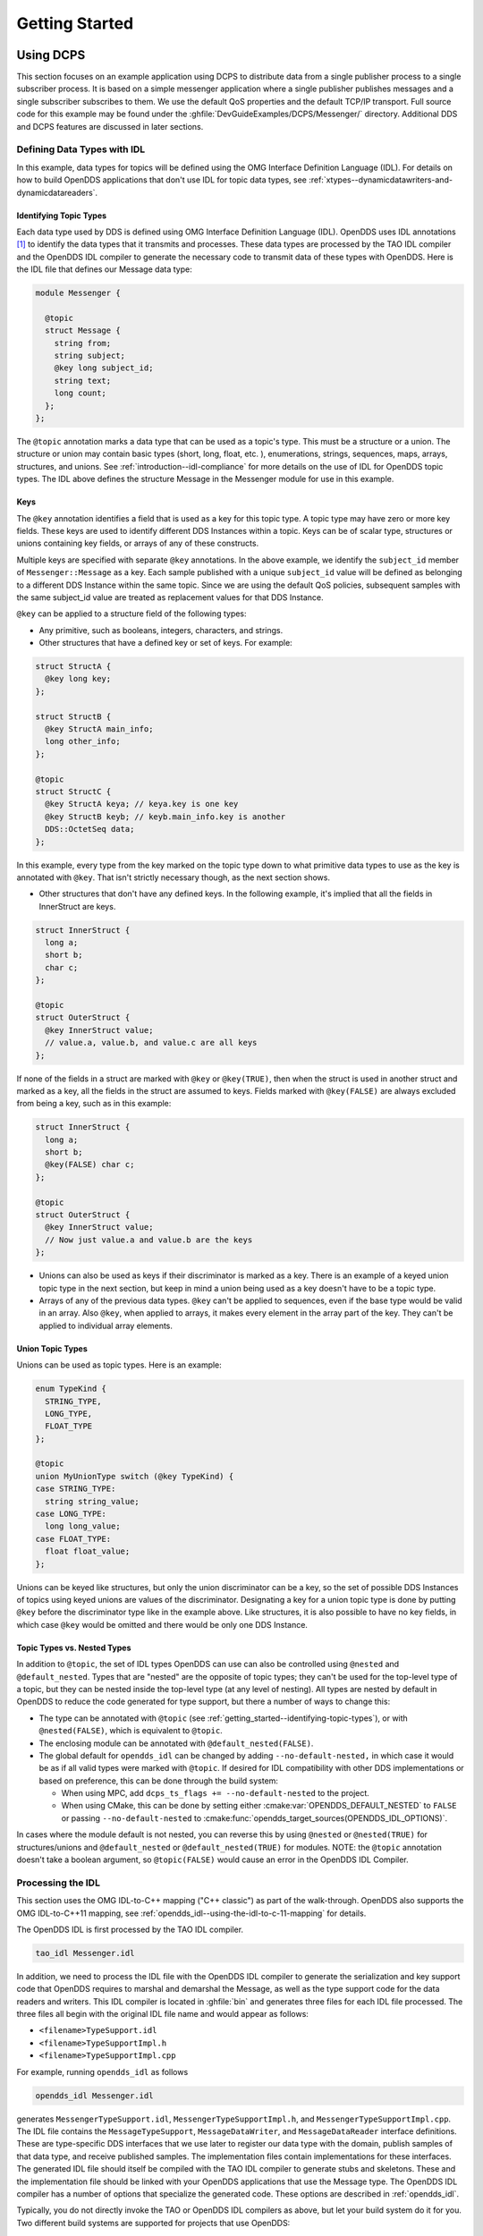 .. _getting_started:

###############
Getting Started
###############

..
    Sect<2>

.. _getting_started--using-dcps:

**********
Using DCPS
**********

..
    Sect<2.1>

This section focuses on an example application using DCPS to distribute data from a single publisher process to a single subscriber process.
It is based on a simple messenger application where a single publisher publishes messages and a single subscriber subscribes to them.
We use the default QoS properties and the default TCP/IP transport.
Full source code for this example may be found under the :ghfile:`DevGuideExamples/DCPS/Messenger/` directory.
Additional DDS and DCPS features are discussed in later sections.

.. _getting_started--defining-data-types-with-idl:

Defining Data Types with IDL
============================

..
    Sect<2.1.1>

In this example, data types for topics will be defined using the OMG Interface Definition Language (IDL).
For details on how to build OpenDDS applications that don't use IDL for topic data types, see :ref:`xtypes--dynamicdatawriters-and-dynamicdatareaders`.

.. _getting_started--identifying-topic-types:

Identifying Topic Types
-----------------------

..
    Sect<2.1.1.1>

Each data type used by DDS is defined using OMG Interface Definition Language (IDL).
OpenDDS uses IDL annotations [#footnote1]_ to identify the data types that it transmits and processes.
These data types are processed by the TAO IDL compiler and the OpenDDS IDL compiler to generate the necessary code to transmit data of these types with OpenDDS.
Here is the IDL file that defines our Message data type:

.. code-block:: omg-idl

    module Messenger {

      @topic
      struct Message {
        string from;
        string subject;
        @key long subject_id;
        string text;
        long count;
      };
    };

The ``@topic`` annotation marks a data type that can be used as a topic's type.
This must be a structure or a union.
The structure or union may contain basic types (short, long, float, etc.
), enumerations, strings, sequences, maps, arrays, structures, and unions.
See :ref:`introduction--idl-compliance` for more details on the use of IDL for OpenDDS topic types.
The IDL above defines the structure Message in the Messenger module for use in this example.

.. _getting_started--keys:

Keys
----

..
    Sect<2.1.1.2>

The ``@key`` annotation identifies a field that is used as a key for this topic type.
A topic type may have zero or more key fields.
These keys are used to identify different DDS Instances within a topic.
Keys can be of scalar type, structures or unions containing key fields, or arrays of any of these constructs.

Multiple keys are specified with separate ``@key`` annotations.
In the above example, we identify the ``subject_id`` member of ``Messenger::Message`` as a key.
Each sample published with a unique ``subject_id`` value will be defined as belonging to a different DDS Instance within the same topic.
Since we are using the default QoS policies, subsequent samples with the same subject_id value are treated as replacement values for that DDS Instance.

``@key`` can be applied to a structure field of the following types:

* Any primitive, such as booleans, integers, characters, and strings.

* Other structures that have a defined key or set of keys.
  For example:

.. code-block:: omg-idl

    struct StructA {
      @key long key;
    };

    struct StructB {
      @key StructA main_info;
      long other_info;
    };

    @topic
    struct StructC {
      @key StructA keya; // keya.key is one key
      @key StructB keyb; // keyb.main_info.key is another
      DDS::OctetSeq data;
    };

In this example, every type from the key marked on the topic type down to what primitive data types to use as the key is annotated with ``@key``.
That isn't strictly necessary though, as the next section shows.

* Other structures that don't have any defined keys.
  In the following example, it's implied that all the fields in InnerStruct are keys.

.. code-block:: omg-idl

    struct InnerStruct {
      long a;
      short b;
      char c;
    };

    @topic
    struct OuterStruct {
      @key InnerStruct value;
      // value.a, value.b, and value.c are all keys
    };

If none of the fields in a struct are marked with ``@key`` or ``@key(TRUE)``, then when the struct is used in another struct and marked as a key, all the fields in the struct are assumed to keys.
Fields marked with ``@key(FALSE)`` are always excluded from being a key, such as in this example:

.. code-block:: omg-idl

    struct InnerStruct {
      long a;
      short b;
      @key(FALSE) char c;
    };

    @topic
    struct OuterStruct {
      @key InnerStruct value;
      // Now just value.a and value.b are the keys
    };

* Unions can also be used as keys if their discriminator is marked as a key.
  There is an example of a keyed union topic type in the next section, but keep in mind a union being used as a key doesn't have to be a topic type.

* Arrays of any of the previous data types.
  ``@key`` can't be applied to sequences, even if the base type would be valid in an array.
  Also ``@key``, when applied to arrays, it makes every element in the array part of the key.
  They can't be applied to individual array elements.

.. _getting_started--union-topic-types:

Union Topic Types
-----------------

..
    Sect<2.1.1.3>

Unions can be used as topic types.
Here is an example:

.. code-block:: omg-idl

    enum TypeKind {
      STRING_TYPE,
      LONG_TYPE,
      FLOAT_TYPE
    };

    @topic
    union MyUnionType switch (@key TypeKind) {
    case STRING_TYPE:
      string string_value;
    case LONG_TYPE:
      long long_value;
    case FLOAT_TYPE:
      float float_value;
    };

Unions can be keyed like structures, but only the union discriminator can be a key, so the set of possible DDS Instances of topics using keyed unions are values of the discriminator.
Designating a key for a union topic type is done by putting ``@key`` before the discriminator type like in the example above.
Like structures, it is also possible to have no key fields, in which case ``@key`` would be omitted and there would be only one DDS Instance.

.. _getting_started--topic-types-vs-nested-types:

Topic Types vs. Nested Types
----------------------------

..
    Sect<2.1.1.4>

In addition to ``@topic``, the set of IDL types OpenDDS can use can also be controlled using ``@nested`` and ``@default_nested``.
Types that are "nested" are the opposite of topic types; they can't be used for the top-level type of a topic, but they can be nested inside the top-level type (at any level of nesting).
All types are nested by default in OpenDDS to reduce the code generated for type support, but there a number of ways to change this:

* The type can be annotated with ``@topic`` (see :ref:`getting_started--identifying-topic-types`), or with ``@nested(FALSE)``, which is equivalent to ``@topic``.

* The enclosing module can be annotated with ``@default_nested(FALSE)``.

* The global default for ``opendds_idl`` can be changed by adding ``--no-default-nested,`` in which case it would be as if all valid types were marked with ``@topic``.
  If desired for IDL compatibility with other DDS implementations or based on preference, this can be done through the build system:

  * When using MPC, add ``dcps_ts_flags += --no-default-nested`` to the project.

  * When using CMake, this can be done by setting either :cmake:var:`OPENDDS_DEFAULT_NESTED` to ``FALSE`` or passing ``--no-default-nested`` to :cmake:func:`opendds_target_sources(OPENDDS_IDL_OPTIONS)`.

In cases where the module default is not nested, you can reverse this by using ``@nested`` or ``@nested(TRUE)`` for structures/unions and ``@default_nested`` or ``@default_nested(TRUE)`` for modules.
NOTE: the ``@topic`` annotation doesn't take a boolean argument, so ``@topic(FALSE)`` would cause an error in the OpenDDS IDL Compiler.

.. _getting_started--processing-the-idl:

Processing the IDL
==================

..
    Sect<2.1.2>

This section uses the OMG IDL-to-C++ mapping ("C++ classic") as part of the walk-through.
OpenDDS also supports the OMG IDL-to-C++11 mapping, see :ref:`opendds_idl--using-the-idl-to-c-11-mapping` for details.

The OpenDDS IDL is first processed by the TAO IDL compiler.

.. code-block:: bash

    tao_idl Messenger.idl

In addition, we need to process the IDL file with the OpenDDS IDL compiler to generate the serialization and key support code that OpenDDS requires to marshal and demarshal the Message, as well as the type support code for the data readers and writers.
This IDL compiler is located in :ghfile:`bin` and generates three files for each IDL file processed.
The three files all begin with the original IDL file name and would appear as follows:

* ``<filename>TypeSupport.idl``

* ``<filename>TypeSupportImpl.h``

* ``<filename>TypeSupportImpl.cpp``

For example, running ``opendds_idl`` as follows

.. code-block:: bash

    opendds_idl Messenger.idl

generates ``MessengerTypeSupport.idl``, ``MessengerTypeSupportImpl.h``, and ``MessengerTypeSupportImpl.cpp``.
The IDL file contains the ``MessageTypeSupport``, ``MessageDataWriter``, and ``MessageDataReader`` interface definitions.
These are type-specific DDS interfaces that we use later to register our data type with the domain, publish samples of that data type, and receive published samples.
The implementation files contain implementations for these interfaces.
The generated IDL file should itself be compiled with the TAO IDL compiler to generate stubs and skeletons.
These and the implementation file should be linked with your OpenDDS applications that use the Message type.
The OpenDDS IDL compiler has a number of options that specialize the generated code.
These options are described in :ref:`opendds_idl`.

Typically, you do not directly invoke the TAO or OpenDDS IDL compilers as above, but let your build system do it for you.
Two different build systems are supported for projects that use OpenDDS:

* MPC, the "Make Project Creator" which is used to build OpenDDS itself and the majority of its included tests and examples

* `CMake <https://cmake.org>`__, a build system that's commonly used across the industry

Even if you will eventually use some custom build system that's not one of the two listed above, start by building an example OpenDDS application using one of the supported build systems and then migrate the code generator command lines, compiler options, etc., to the custom build system.

The remainder of this section will assume MPC.
For more details on using CMake, see the :doc:`/devguide/building/cmake`.

The code generation process is simplified when using MPC, by inheriting from the dcps base project.
Here is the MPC file section common to both the publisher and subscriber

.. code-block:: mpc

    project(*idl): dcps {
      // This project ensures the common components get built first.

      TypeSupport_Files {
        Messenger.idl
      }
      custom_only = 1
    }

The dcps parent project adds the Type Support custom build rules.
The TypeSupport_Files section above tells MPC to generate the Message type support files from ``Messenger.idl`` using the OpenDDS IDL complier.
Here is the publisher section:

.. code-block:: mpc

    project(*Publisher): dcpsexe_with_tcp {
      exename = publisher
      after  += *idl

      TypeSupport_Files {
        Messenger.idl
      }

      Source_Files {
        Publisher.cpp
      }
    }

The ``dcpsexe_with_tcp`` project links in the DCPS library.

For completeness, here is the subscriber section of the MPC file:

.. code-block:: mpc

    project(*Subscriber): dcpsexe_with_tcp {

      exename = subscriber
      after  += *idl

      TypeSupport_Files {
        Messenger.idl
      }

      Source_Files {
        Subscriber.cpp
        DataReaderListenerImpl.cpp
      }
    }

.. _getting_started--a-simple-message-publisher:

A Simple Message Publisher
==========================

..
    Sect<2.1.3>

In this section we describe the steps involved in setting up a simple OpenDDS publication process.
The code is broken into logical sections and explained as we present each section.
We omit some uninteresting sections of the code (such as ``#include`` directives, error handling, and cross-process synchronization).
The full source code for this sample publisher is found in the ``Publisher.cpp`` and ``Writer.cpp`` files in :ghfile:`DevGuideExamples/DCPS/Messenger/`.

.. _getting_started--initializing-the-participant:

Initializing the Participant
----------------------------

..
    Sect<2.1.3.1>

The first section of ``main()`` initializes the current process as an OpenDDS participant.

.. code-block:: cpp

    int main (int argc, char *argv[]) {
      try {
        DDS::DomainParticipantFactory_var dpf =
          TheParticipantFactoryWithArgs(argc, argv);
        DDS::DomainParticipant_var participant =
          dpf->create_participant(42, // domain ID
                                  PARTICIPANT_QOS_DEFAULT,
                                  0,  // No listener required
                                  OpenDDS::DCPS::DEFAULT_STATUS_MASK);
        if (!participant) {
          std::cerr << "create_participant failed." << std::endl;
          return 1;
        }
        // ...
      }
    }

The ``TheParticipantFactoryWithArgs`` macro is defined in ``Service_Participant.h`` and initializes the Domain Participant Factory with the command line arguments.
These command line arguments are used to initialize the ORB that the OpenDDS service uses as well as the service itself.
This allows us to pass ``ORB_init()`` options on the command line as well as OpenDDS configuration options of the form ``-DCPS*``.
Available OpenDDS options are fully described in :ref:`config`.

The ``create_participant()`` operation uses the domain participant factory to register this process as a participant in the domain specified by the ID of 42.
The participant uses the default QoS policies and no listeners.
Use of the OpenDDS default status mask ensures all relevant communication status changes (e.g., data available, liveliness lost) in the middleware are communicated to the application (e.g., via callbacks on listeners).

Users may define any number of domains using IDs in the range (0x0 ~ 0x7FFFFFFF).
All other values are reserved for internal use by the implementation.

The Domain Participant object reference returned is then used to register our Message data type.

.. _getting_started--registering-the-data-type-and-creating-a-topic:

Registering the Data Type and Creating a Topic
----------------------------------------------

..
    Sect<2.1.3.2>

First, we create a ``MessageTypeSupportImpl`` object, then register the type with a type name using the ``register_type()`` operation.
In this example, we register the type with a nil string type name, which causes the ``MessageTypeSupport`` interface repository identifier to be used as the type name.
A specific type name such as "*Message*" can be used as well.

.. code-block:: cpp

      Messenger::MessageTypeSupport_var mts =
        new Messenger::MessageTypeSupportImpl();
      if (DDS::RETCODE_OK != mts->register_type(participant, "")) {
        std::cerr << "register_type failed." << std::endl;
        return 1;
      }

Next, we obtain the registered type name from the type support object and create the topic by passing the type name to the participant in the ``create_topic()`` operation.

.. code-block:: cpp

      CORBA::String_var type_name = mts->get_type_name ();

      DDS::Topic_var topic =
        participant->create_topic ("Movie Discussion List",
                                   type_name,
                                   TOPIC_QOS_DEFAULT,
                                   0,  // No listener required
                                   OpenDDS::DCPS::DEFAULT_STATUS_MASK);
      if (!topic) {
        std::cerr << "create_topic failed." << std::endl;
        return 1;
      }

We have created a topic named "*Movie Discussion List*" with the registered type and the default QoS policies.

.. _getting_started--creating-a-publisher:

Creating a Publisher
--------------------

..
    Sect<2.1.3.3>

Now, we are ready to create the publisher with the default publisher QoS.

.. code-block:: cpp

        DDS::Publisher_var pub =
          participant->create_publisher(PUBLISHER_QOS_DEFAULT,
                                        0,  // No listener required
                                        OpenDDS::DCPS::DEFAULT_STATUS_MASK);
        if (!pub) {
          std::cerr << "create_publisher failed." << std::endl;
          return 1;
        }

.. _getting_started--creating-a-datawriter-and-waiting-for-the-subscriber:

Creating a DataWriter and Waiting for the Subscriber
----------------------------------------------------

..
    Sect<2.1.3.4>

With the publisher in place, we create the data writer.

.. code-block:: cpp

      // Create the datawriter
        DDS::DataWriter_var writer =
          pub->create_datawriter(topic,
                                 DATAWRITER_QOS_DEFAULT,
                                 0,  // No listener required
                                 OpenDDS::DCPS::DEFAULT_STATUS_MASK);
        if (!writer) {
          std::cerr << "create_datawriter failed." << std::endl;
          return 1;
        }

When we create the data writer we pass the topic object reference, the default QoS policies, and a null listener reference.
We now narrow the data writer reference to a ``MessageDataWriter`` object reference so we can use the type-specific publication operations.

.. code-block:: cpp

        Messenger::MessageDataWriter_var message_writer =
             Messenger::MessageDataWriter::_narrow(writer);

The example code uses *conditions* and *wait* sets so the publisher waits for the subscriber to become connected and fully initialized.
In a simple example like this, failure to wait for the subscriber may cause the publisher to publish its samples before the subscriber is connected.

The basic steps involved in waiting for the subscriber are:

* Get the status condition from the data writer we created

* Enable the Publication Matched status in the condition

* Create a wait set

* Attach the status condition to the wait set

* .. _getting_started--refnumpara-2987-508699783:

  .. _getting_started--rtf35353737353a204e756d6265:

  Get the publication matched status

* If the current count of matches is one or more, detach the condition from the wait set and proceed to publication

* Wait on the wait set (can be bounded by a specified period of time)

* Loop back around to step :ref:`5) <getting_started--refnumpara-2987-508699783>`

Here is the corresponding code:

.. code-block:: cpp

        // Block until Subscriber is available
        DDS::StatusCondition_var condition = writer->get_statuscondition();
        condition->set_enabled_statuses(DDS::PUBLICATION_MATCHED_STATUS);

        DDS::WaitSet_var ws = new DDS::WaitSet;
        ws->attach_condition(condition);

        while (true) {
          DDS::PublicationMatchedStatus matches;
          if (writer->get_publication_matched_status(matches) != DDS::RETCODE_OK) {
            std::cerr << "get_publication_matched_status failed!"
                      << std::endl;
            return 1;
          }

          if (matches.current_count >= 1) {
            break;
          }

          DDS::ConditionSeq conditions;
          DDS::Duration_t timeout = { 60, 0 };
          if (ws->wait(conditions, timeout) != DDS::RETCODE_OK) {
            std::cerr << "wait failed!" << std::endl;
            return 1;
          }

        }

        ws->detach_condition(condition);

For more details about status, conditions, and wait sets, see :ref:`conditions_and_listeners`.

.. _getting_started--sample-publication:

Sample Publication
------------------

..
    Sect<2.1.3.5>

The message publication is quite straightforward:

.. code-block:: cpp

        // Write samples
        Messenger::Message message;
        message.subject_id = 99;
        message.from = "Comic Book Guy";
        message.subject = "Review";
        message.text = "Worst. Movie. Ever.";
        message.count = 0;
        for (int i = 0; i < 10; ++i) {
          DDS::ReturnCode_t error = message_writer->write(message, DDS::HANDLE_NIL);
          ++message.count;
          ++message.subject_id;
          if (error != DDS::RETCODE_OK) {
            // Log or otherwise handle the error condition
            return 1;
          }
        }

For each loop iteration, calling ``write()`` causes a message to be distributed to all connected subscribers that are registered for our topic.
Since the subject_id is the key for Message, each time subject_id is incremented and ``write()`` is called, a new instance is created (see :ref:`introduction--topic`).
The second argument to ``write()`` specifies the instance on which we are publishing the sample.
It should be passed either a handle returned by ``register_instance()`` or ``DDS::HANDLE_NIL``.
Passing a ``DDS::HANDLE_NIL`` value indicates that the data writer should determine the instance by inspecting the key of the sample.
See :ref:`getting_started--registering-and-using-instances-in-the-publisher` for details on using instance handles during publication.

.. _getting_started--setting-up-the-subscriber:

Setting up the Subscriber
=========================

..
    Sect<2.1.4>

Much of the subscriber's code is identical or analogous to the publisher that we just finished exploring.
We will progress quickly through the similar parts and refer you to the discussion above for details.
The full source code for this sample subscriber is found in the ``Subscriber.cpp`` and ``DataReaderListener.cpp`` files in :ghfile:`DevGuideExamples/DCPS/Messenger/`.

.. _getting_started--initializing-the-participant-1:

Initializing the Participant
----------------------------

..
    Sect<2.1.4.1>

The beginning of the subscriber is identical to the publisher as we initialize the service and join our domain:

.. code-block:: cpp

    int main (int argc, char *argv[])
    {
     try {
        DDS::DomainParticipantFactory_var dpf =
          TheParticipantFactoryWithArgs(argc, argv);
        DDS::DomainParticipant_var participant =
          dpf->create_participant(42, // Domain ID
                                  PARTICIPANT_QOS_DEFAULT,
                                  0,  // No listener required
                                  OpenDDS::DCPS::DEFAULT_STATUS_MASK);
        if (!participant) {
          std::cerr << "create_participant failed." << std::endl;
          return 1;
        }

.. _getting_started--registering-the-data-type-and-creating-a-topic-1:

Registering the Data Type and Creating a Topic
----------------------------------------------

..
    Sect<2.1.4.2>

Next, we initialize the message type and topic.
Note that if the topic has already been initialized in this domain with the same data type and compatible QoS, the ``create_topic()`` invocation returns a reference corresponding to the existing topic.
If the type or QoS specified in our ``create_topic()`` invocation do not match that of the existing topic then the invocation fails.
There is also a ``find_topic()`` operation our subscriber could use to simply retrieve an existing topic.

.. code-block:: cpp

        Messenger::MessageTypeSupport_var mts =
          new Messenger::MessageTypeSupportImpl();
        if (DDS::RETCODE_OK != mts->register_type(participant, "")) {
          std::cerr << "Failed to register the MessageTypeSupport." << std::endl;
          return 1;
        }

        CORBA::String_var type_name = mts->get_type_name();

        DDS::Topic_var topic =
          participant->create_topic("Movie Discussion List",
                                    type_name,
                                    TOPIC_QOS_DEFAULT,
                                    0,  // No listener required
                                    OpenDDS::DCPS::DEFAULT_STATUS_MASK);
        if (!topic) {
          std::cerr << "Failed to create_topic." << std::endl;
          return 1;
        }

.. _getting_started--creating-the-subscriber:

Creating the subscriber
-----------------------

..
    Sect<2.1.4.3>

Next, we create the subscriber with the default QoS.

.. code-block:: cpp

        // Create the subscriber
        DDS::Subscriber_var sub =
          participant->create_subscriber(SUBSCRIBER_QOS_DEFAULT,
                                         0,  // No listener required
                                         OpenDDS::DCPS::DEFAULT_STATUS_MASK);
        if (!sub) {
          std::cerr << "Failed to create_subscriber." << std::endl;
          return 1;
        }

.. _getting_started--creating-a-datareader-and-listener:

Creating a DataReader and Listener
----------------------------------

..
    Sect<2.1.4.4>

We need to associate a listener object with the data reader we create, so we can use it to detect when data is available.
The code below constructs the listener object.
The ``DataReaderListenerImpl`` class is shown in the next subsection.

.. code-block:: cpp

        DDS::DataReaderListener_var listener(new DataReaderListenerImpl);

The listener is allocated on the heap and assigned to a ``DataReaderListener_var`` object.
This type provides reference counting behavior so the listener is automatically cleaned up when the last reference to it is removed.
This usage is typical for heap allocations in OpenDDS application code and frees the application developer from having to actively manage the lifespan of the allocated objects.

Now we can create the data reader and associate it with our topic, the default QoS properties, and the listener object we just created.

.. code-block:: cpp

        // Create the Datareader
        DDS::DataReader_var dr =
          sub->create_datareader(topic,
                                 DATAREADER_QOS_DEFAULT,
                                 listener,
                                 OpenDDS::DCPS::DEFAULT_STATUS_MASK);
        if (!dr) {
          std::cerr << "create_datareader failed." << std::endl;
          return 1;
        }

This thread is now free to perform other application work.
Our listener object will be called on an OpenDDS thread when a sample is available.

.. _getting_started--the-data-reader-listener-implementation:

The Data Reader Listener Implementation
=======================================

..
    Sect<2.1.5>

Our listener class implements the ``DDS::DataReaderListener`` interface defined by the DDS specification.
The ``DataReaderListener`` is wrapped within a ``DCPS::LocalObject`` which resolves ambiguously-inherited members such as ``_narrow`` and ``_ptr_type``.
The interface defines a number of operations we must implement, each of which is invoked to inform us of different events.
The ``OpenDDS::DCPS::DataReaderListener`` defines operations for OpenDDS's special needs such as disconnecting and reconnected event updates.
Here is the interface definition:

.. code-block:: omg-idl

    module DDS {
      local interface DataReaderListener : Listener {
        void on_requested_deadline_missed(in DataReader reader,
                                          in RequestedDeadlineMissedStatus status);
        void on_requested_incompatible_qos(in DataReader reader,
                                          in RequestedIncompatibleQosStatus status);
        void on_sample_rejected(in DataReader reader,
                                in SampleRejectedStatus status);
        void on_liveliness_changed(in DataReader reader,
                                   in LivelinessChangedStatus status);
        void on_data_available(in DataReader reader);
        void on_subscription_matched(in DataReader reader,
                                     in SubscriptionMatchedStatus status);
        void on_sample_lost(in DataReader reader, in SampleLostStatus status);
      };
    };

Our example listener class stubs out most of these listener operations with simple print statements.
The only operation that is really needed for this example is ``on_data_available()`` and it is the only member function of this class we need to explore.

.. code-block:: cpp

    void DataReaderListenerImpl::on_data_available(DDS::DataReader_ptr reader)
    {
      ++num_reads_;

      try {
        Messenger::MessageDataReader_var reader_i =
          Messenger::MessageDataReader::_narrow(reader);
        if (!reader_i) {
          std::cerr << "read: _narrow failed." << std::endl;
          return;
        }

The code above narrows the generic data reader passed into the listener to the type-specific ``MessageDataReader`` interface.
The following code takes the next sample from the message reader.
If the take is successful and returns valid data, we print out each of the message's fields.

.. code-block:: cpp

        Messenger::Message message;
        DDS::SampleInfo si;
        DDS::ReturnCode_t status = reader_i->take_next_sample(message, si);

        if (status == DDS::RETCODE_OK) {
          if (si.valid_data) {
              std::cout << "Message: subject = " << message.subject.in() << std::endl
                << "  subject_id = " << message.subject_id << std::endl
                << "  from = " << message.from.in() << std::endl
                << "  count = " << message.count << std::endl
                << "  text = " << message.text.in() << std::endl;
          } else if (si.instance_state == DDS::NOT_ALIVE_DISPOSED_INSTANCE_STATE) {
            std::cout << "instance is disposed" << std::endl;
          } else if (si.instance_state == DDS::NOT_ALIVE_NO_WRITERS_INSTANCE_STATE) {
            std::cout << "instance is unregistered" << std::endl;
          } else {
            std::cerr << "ERROR: received unknown instance state "
                      << si.instance_state << std::endl;
          }
        } else if (status == DDS::RETCODE_NO_DATA) {
            cerr << "ERROR: reader received DDS::RETCODE_NO_DATA!" << std::endl;
        } else {
            cerr << "ERROR: read Message: Error: " << status << std::endl;
        }

Note the sample read may contain invalid data.
The valid_data flag indicates if the sample has valid data.
There are two samples with invalid data delivered to the listener callback for notification purposes.
One is the *dispose* notification, which is received when the ``DataWriter`` calls ``dispose()`` explicitly.
The other is the *unregistered* notification, which is received when the ``DataWriter`` calls ``unregister()`` explicitly.
The dispose notification is delivered with the instance state set to ``NOT_ALIVE_DISPOSED_INSTANCE_STATE`` and the unregister notification is delivered with the instance state set to ``NOT_ALIVE_NO_WRITERS_INSTANCE_STATE``.

If additional samples are available, the service calls this function again.
However, reading values a single sample at a time is not the most efficient way to process incoming data.
The Data Reader interface provides a number of different options for processing data in a more efficient manner.
We discuss some of these operations in :ref:`getting_started--data-handling-optimizations`.

.. _getting_started--cleaning-up-in-opendds-clients:

Cleaning up in OpenDDS Clients
==============================

..
    Sect<2.1.6>

After we are finished in the publisher and subscriber, we can use the following code to clean up the OpenDDS-related objects:

.. code-block:: cpp

        participant->delete_contained_entities();
        dpf->delete_participant(participant);
        TheServiceParticipant->shutdown();

The domain participant's ``delete_contained_entities()`` operation deletes all the topics, subscribers, and publishers created with that participant.
Once this is done, we can use the domain participant factory to delete our domain participant.

Since the publication and subscription of data within DDS is decoupled, data is not guaranteed to be delivered if a publication is disassociated (shutdown) prior to all data that has been sent having been received by the subscriptions.
If the application requires that all published data be received, the ``wait_for_acknowledgments()`` operation is available to allow the publication to wait until all written data has been received.
Data readers must have :ref:`qos-reliability` set to ``RELIABLE_RELIABILITY_QOS`` (which is the default) in order for ``wait_for_acknowledgments()`` to work.
This operation is called on individual ``DataWriters`` and includes a timeout value to bound the time to wait.
The following code illustrates the use of ``wait_for_acknowledgments()`` to block for up to 15 seconds to wait for subscriptions to acknowledge receipt of all written data:

.. code-block:: cpp

      DDS::Duration_t shutdown_delay = {15, 0};
      DDS::ReturnCode_t result;
      result = writer->wait_for_acknowledgments(shutdown_delay);
      if (result != DDS::RETCODE_OK) {
        std::cerr << "Failed while waiting for acknowledgment of "
                  << "data being received by subscriptions, some data "
                  << "may not have been delivered." << std::endl;
      }

.. _getting_started--running-the-example:

Running the Example
===================

..
    Sect<2.1.7>

We are now ready to run our simple example.
Running each of these commands in its own window should enable you to most easily understand the output.

First we will start a ``DCPSInfoRepo`` service so our publishers and subscribers can find one another.

.. note:: This step is not necessary if you are using peer-to-peer discovery by configuring your environment to use RTPS discovery.

The ``DCPSInfoRepo`` executable is found in ``bin/DCPSInfoRepo``.
When we start the ``DCPSInfoRepo`` we need to ensure that publisher and subscriber application processes can also find the started ``DCPSInfoRepo``.
This information can be provided in one of three ways:

#. Pass arguments on the command line.
#. Connection info generated and placed in a shared file for applications to use.
#. Options put in a configuration file for other processes to use.

For our simple example here we will use option 2 by generating the location properties of the ``DCPSInfoRepo`` into a file so that our simple publisher and subscriber can read it in and connect to it.

From your current directory type:

.. tab:: Linux, macOS, BSDs, etc.

 .. code-block:: bash

   $DDS_ROOT/bin/DCPSInfoRepo -o simple.ior

.. tab:: Windows

  .. code-block:: batch

    %DDS_ROOT%\bin\DCPSInfoRepo -o simple.ior

The ``-o`` parameter instructs the ``DCPSInfoRepo`` to generate its connection information to the file ``simple.ior`` for use by the publisher and subscriber.
In a separate window navigate to the same directory that contains the ``simple.ior`` file and start the subscriber application in our example by typing:

.. tab:: Linux, macOS, BSDs, etc.

  .. code-block:: bash

    ./subscriber -DCPSInfoRepo file://simple.ior

.. tab:: Windows

  .. code-block:: batch

    subscriber -DCPSInfoRepo file://simple.ior

The command line parameters direct the application to use the specified file to locate the ``DCPSInfoRepo``.
Our subscriber is now waiting for messages to be sent, so we will now start the publisher in a separate window with the same parameters:

.. tab:: Linux, macOS, BSDs, etc.

  .. code-block:: bash

    ./publisher -DCPSInfoRepo file://simple.ior

.. tab:: Windows

  .. code-block:: batch

    publisher -DCPSInfoRepo file://simple.ior

The publisher connects to the ``DCPSInfoRepo`` to find the location of any subscribers and begins to publish messages as well as write them to the console.
In the subscriber window, you should also now be seeing console output from the subscriber that is reading messages from the topic demonstrating a simple publish and subscribe application.

You can read more about configuring your application for RTPS and other more advanced configuration options in :ref:`run_time_configuration--configuring-for-ddsi-rtps-discovery` and :ref:`run_time_configuration--rtps-udp-transport-configuration-options` .
See :ref:`run_time_configuration--discovery-configuration` and :ref:`inforepo` for configuring and using the ``DCPSInfoRepo`` .
See :ref:`qos` for setting and using QoS features that modify the behavior of your application.

.. _getting_started--running-our-example-with-rtps:

Running Our Example with RTPS
=============================

..
    Sect<2.1.8>

The prior OpenDDS example has demonstrated how to build and execute an OpenDDS application using basic OpenDDS configurations and centralized discovery using the ``DCPSInfoRepo`` service.
The following details what is needed to run the same example using RTPS for discovery and with an interoperable transport.
This is important in scenarios when your OpenDDS application needs to interoperate with a non-OpenDDS implementation of the DDS specification or if you do not want to use centralized discovery in your deployment of OpenDDS.

The coding and building of the Messenger example above is not changed for using RTPS, so you will not need to modify or rebuild your publisher and subscriber services.
This is a strength of the OpenDDS architecture in that to enable the RTPS capabilities, it is an exercise in configuration.
For this exercise, we will enable RTPS for the Messenger example using a configuration file that the publisher and subscriber will share.
More details concerning the configuration of all the available transports including RTPS are described in :ref:`config`.

Navigate to the directory where your publisher and subscriber have been built.
Create a new text file named ``rtps.ini`` and populate it with the following content:

.. code-block:: ini

    [common]
    DCPSGlobalTransportConfig=$file
    DCPSDefaultDiscovery=DEFAULT_RTPS

    [transport/the_rtps_transport]
    transport_type=rtps_udp

The two lines of interest are the one that sets the discovery method and the one that sets the data transport protocol to RTPS.

Now lets re-run our example with RTPS enabled by starting the subscriber process first and then the publisher to begin sending data.
It is best to start them in separate windows to see the two working separately.

Start the subscriber with the ``-DCPSConfigFile`` command line parameter to point to the newly created configuration file...

.. tab:: Linux, macOS, BSDs, etc.

  .. code-block:: bash

    ./subscriber -DCPSConfigFile rtps.ini

.. tab:: Windows

  .. code-block:: batch

    subscriber -DCPSConfigFile rtps.ini

Now start the publisher with the same parameter...

.. tab:: Linux, macOS, BSDs, etc.

  .. code-block:: bash

    ./publisher -DCPSConfigFile rtps.ini

.. tab:: Windows

  .. code-block:: batch

    publisher -DCPSConfigFile rtps.ini

Since there is no centralized discovery in the RTPS specification, there are provisions to allow for wait times to allow discovery to occur.
The specification sets the default to 30 seconds.
When the two above processes are started there may be up to a 30 second delay depending on how far apart they are started from each other.
This time can be adjusted in OpenDDS configuration files and is discussed in :ref:`run_time_configuration--configuring-for-ddsi-rtps-discovery`.

Because the architecture of OpenDDS allows for pluggable discovery and pluggable transports the two configuration entries called out in the ``rtps.ini`` file above can be changed independently with one using RTPS and the other not using RTPS (e.g. centralized discovery using ``DCPSInfoRepo``).
Setting them both to RTPS in our example makes this application fully interoperable with other non-OpenDDS implementations.

.. _getting_started--data-handling-optimizations:

***************************
Data Handling Optimizations
***************************

..
    Sect<2.2>

.. _getting_started--registering-and-using-instances-in-the-publisher:

Registering and Using Instances in the Publisher
================================================

..
    Sect<2.2.1>

The previous example implicitly specifies the instance it is publishing via the sample's data fields.
When ``write()`` is called, the data writer queries the sample's key fields to determine the instance.
The publisher also has the option to explicitly register the instance by calling ``register_instance()`` on the data writer:

.. code-block:: cpp

        Messenger::Message message;
        message.subject_id = 99;
        DDS::InstanceHandle_t handle = message_writer->register_instance(message);

After we populate the Message structure we called the register_instance() function to register the instance.
The instance is identified by the subject_id value of 99 (because we earlier specified that field as the key).

We can later use the returned instance handle when we publish a sample:

.. code-block:: cpp

        DDS::ReturnCode_t ret = data_writer->write(message, handle);

Publishing samples using the instance handle may be slightly more efficient than forcing the writer to query for the instance and is much more efficient when publishing the first sample on an instance.
Without explicit registration, the first write causes resource allocation by OpenDDS for that instance.

Because resource limitations can cause instance registration to fail, many applications consider registration as part of setting up the publisher and always do it when initializing the data writer.

.. _getting_started--reading-multiple-samples:

Reading Multiple Samples
========================

..
    Sect<2.2.2>

The DDS specification provides a number of operations for reading and writing data samples.
In the examples above we used the ``take_next_sample()`` operation, to read the next sample and "take" ownership of it from the reader.
The Message Data Reader also has the following take operations.

* ``take()`` -- Take a sequence of up to max_samples values from the reader

* ``take_instance()`` -- Take a sequence of values for a specified instance

* ``take_next_instance()`` -- Take a sequence of samples belonging to the same instance, without specifying the instance.

There are also "read" operations corresponding to each of these "take" operations that obtain the same values, but leave the samples in the reader and simply mark them as read in the ``SampleInfo``.

Since these other operations read a sequence of values, they are more efficient when samples are arriving quickly.
Here is a sample call to ``take()`` that reads up to 5 samples at a time.

.. code-block:: cpp

        MessageSeq messages(5);
        DDS::SampleInfoSeq sampleInfos(5);
        DDS::ReturnCode_t status = message_dr->take(messages,
                                                    sampleInfos,
                                                    5,
                                                    DDS::ANY_SAMPLE_STATE,
                                                    DDS::ANY_VIEW_STATE,
                                                    DDS::ANY_INSTANCE_STATE);

The three state parameters potentially specialize which samples are returned from the reader.
See the DDS specification for details on their usage.

.. _getting_started--zero-copy-read:

Zero-Copy Read
==============

..
    Sect<2.2.3>

The read and take operations that return a sequence of samples provide the user with the option of obtaining a copy of the samples (single-copy read) or a reference to the samples (zero-copy read).
The zero-copy read can have significant performance improvements over the single-copy read for large sample types.
Testing has shown that samples of 8KB or less do not gain much by using zero-copy reads but there is little performance penalty for using zero-copy on small samples.

The application developer can specify the use of the zero-copy read optimization by calling ``take()`` or ``read()`` with a sample sequence constructed with a max_len of zero.
The message sequence and sample info sequence constructors both take max_len as their first parameter and specify a default value of zero.
The following example code is taken from ``DevGuideExamples/DCPS/Messenger_ZeroCopy/DataReaderListenerImpl.cpp``:

.. code-block:: cpp

          Messenger::MessageSeq messages;
          DDS::SampleInfoSeq info;

          // get references to the samples (zero-copy read of the samples)
          DDS::ReturnCode_t status = dr->take(messages,
                                              info,
                                              DDS::LENGTH_UNLIMITED,
                                              DDS::ANY_SAMPLE_STATE,
                                              DDS::ANY_VIEW_STATE,
                                              DDS::ANY_INSTANCE_STATE);

After both zero-copy takes/reads and single-copy takes/reads, the sample and info sequences' length are set to the number of samples read.
For the zero-copy reads, the ``max_len`` is set to a ``value >= length``.

Since the application code has asked for a zero-copy loan of the data, it must return that loan when it is finished with the data:

.. code-block:: cpp

          dr->return_loan(messages, info);

Calling ``return_loan()`` results in the sequences' ``max_len`` being set to 0 and its owns member set to false, allowing the same sequences to be used for another zero-copy read.

If the first parameter of the data sample sequence constructor and info sequence constructor were changed to a value greater than zero, then the sample values returned would be copies.
When values are copied, the application developer has the option of calling ``return_loan()``, but is not required to do so.

If the ``max_len`` (the first) parameter of the sequence constructor is not specified, it defaults to 0; hence using zero-copy reads.
Because of this default, a sequence will automatically call ``return_loan()`` on itself when it is destroyed.
To conform with the DDS specification and be portable to other implementations of DDS, applications should not rely on this automatic ``return_loan()`` feature.

The second parameter to the sample and info sequences is the maximum slots available in the sequence.
If the ``read()`` or ``take()`` operation's ``max_samples`` parameter is larger than this value, then the maximum samples returned by ``read()`` or ``take()`` will be limited by this parameter of the sequence constructor.

Although the application can change the length of a zero-copy sequence, by calling the ``length(len)`` operation, you are advised against doing so because this call results in copying the data and creating a single-copy sequence of samples.

.. rubric:: Footnotes

.. [#footnote1]

   For backwards compatibility, OpenDDS also parses ``#pragma`` directives which were used before release 3.14.
   This guide will describe IDL annotations only.
